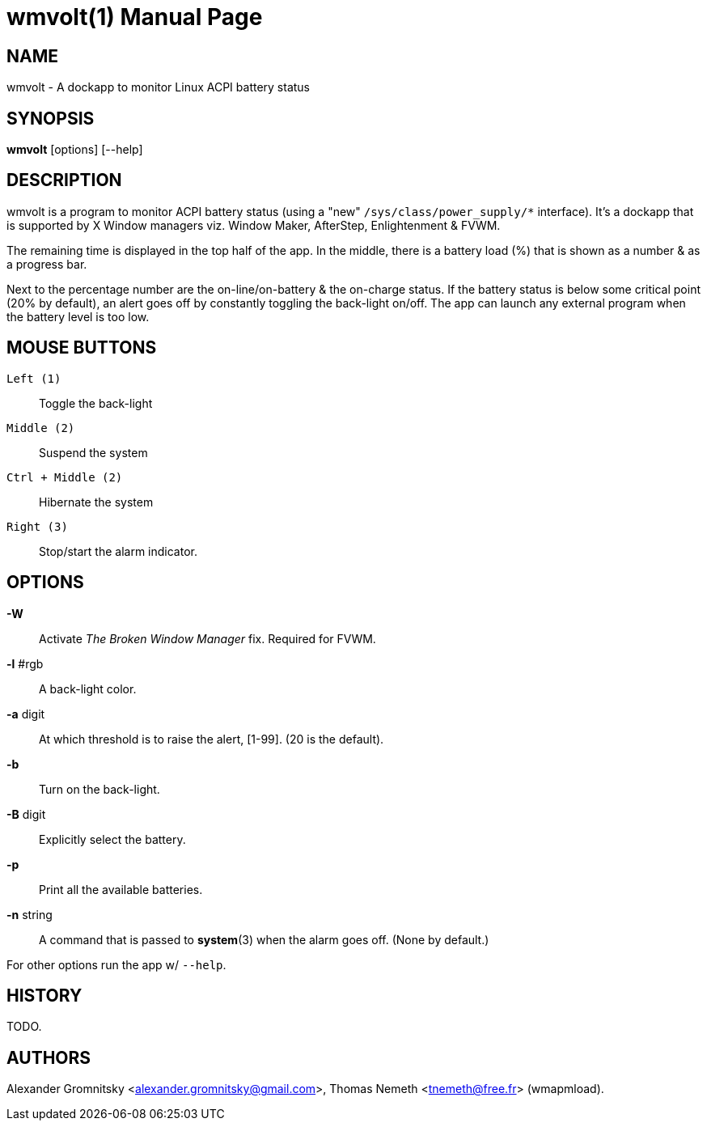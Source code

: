 wmvolt(1)
=========
:doctype: manpage

NAME
----
wmvolt - A dockapp to monitor Linux ACPI battery status

SYNOPSIS
--------
*wmvolt* [options] [--help]

DESCRIPTION
-----------

wmvolt is a program to monitor ACPI battery status (using a "new"
`/sys/class/power_supply/*` interface). It's a dockapp that is
supported by X Window managers viz. Window Maker, AfterStep,
Enlightenment & FVWM.

The remaining time is displayed in the top half of the app. In the
middle, there is a battery load (%) that is shown as a number & as a
progress bar.

Next to the percentage number are the on-line/on-battery & the
on-charge status. If the battery status is below some critical point
(20% by default), an alert goes off by constantly toggling the
back-light on/off. The app can launch any external program when the
battery level is too low.

MOUSE BUTTONS
-------------

`Left (1)`::
   Toggle the back-light

`Middle (2)`::
   Suspend the system

`Ctrl + Middle (2)`::
   Hibernate the system

`Right (3)`::
   Stop/start the alarm indicator.

OPTIONS
-------

*-W*:: Activate _The Broken Window Manager_ fix. Required for FVWM.

*-l* #rgb:: A back-light color.

*-a* digit:: At which threshold is to raise the alert, [1-99]. (20 is
the default).

*-b*:: Turn on the back-light.

*-B* digit:: Explicitly select the battery.

*-p*:: Print all the available batteries.

*-n* string:: A command that is passed to *system*(3) when the alarm
goes off. (None by default.)

For other options run the app w/ `--help`.

HISTORY
-------

TODO.

AUTHORS
-------

Alexander Gromnitsky <alexander.gromnitsky@gmail.com>, Thomas Nemeth
<tnemeth@free.fr> (wmapmload).
